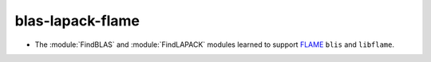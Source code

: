 blas-lapack-flame
-----------------

* The :module:`FindBLAS` and :module:`FindLAPACK` modules learned to support
  `FLAME <https://github.com/flame>`__ ``blis`` and ``libflame``.
